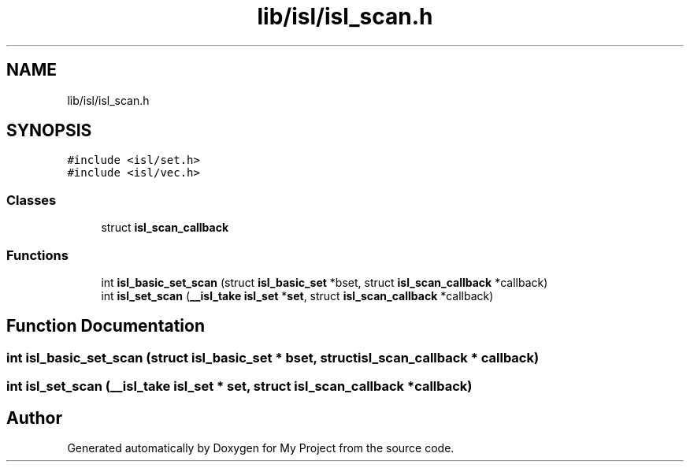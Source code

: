 .TH "lib/isl/isl_scan.h" 3 "Sun Jul 12 2020" "My Project" \" -*- nroff -*-
.ad l
.nh
.SH NAME
lib/isl/isl_scan.h
.SH SYNOPSIS
.br
.PP
\fC#include <isl/set\&.h>\fP
.br
\fC#include <isl/vec\&.h>\fP
.br

.SS "Classes"

.in +1c
.ti -1c
.RI "struct \fBisl_scan_callback\fP"
.br
.in -1c
.SS "Functions"

.in +1c
.ti -1c
.RI "int \fBisl_basic_set_scan\fP (struct \fBisl_basic_set\fP *bset, struct \fBisl_scan_callback\fP *callback)"
.br
.ti -1c
.RI "int \fBisl_set_scan\fP (\fB__isl_take\fP \fBisl_set\fP *\fBset\fP, struct \fBisl_scan_callback\fP *callback)"
.br
.in -1c
.SH "Function Documentation"
.PP 
.SS "int isl_basic_set_scan (struct \fBisl_basic_set\fP * bset, struct \fBisl_scan_callback\fP * callback)"

.SS "int isl_set_scan (\fB__isl_take\fP \fBisl_set\fP * set, struct \fBisl_scan_callback\fP * callback)"

.SH "Author"
.PP 
Generated automatically by Doxygen for My Project from the source code\&.
